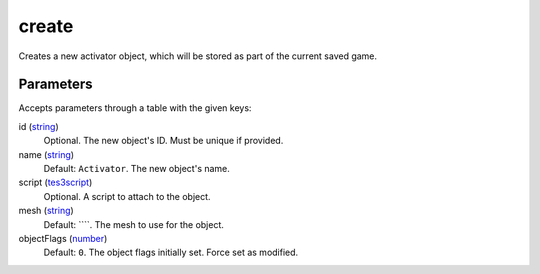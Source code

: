 create
====================================================================================================

Creates a new activator object, which will be stored as part of the current saved game.

Parameters
----------------------------------------------------------------------------------------------------

Accepts parameters through a table with the given keys:

id (`string`_)
    Optional. The new object's ID. Must be unique if provided.

name (`string`_)
    Default: ``Activator``. The new object's name.

script (`tes3script`_)
    Optional. A script to attach to the object.

mesh (`string`_)
    Default: ````. The mesh to use for the object.

objectFlags (`number`_)
    Default: ``0``. The object flags initially set. Force set as modified.

.. _`number`: ../../../lua/type/number.html
.. _`string`: ../../../lua/type/string.html
.. _`tes3script`: ../../../lua/type/tes3script.html
